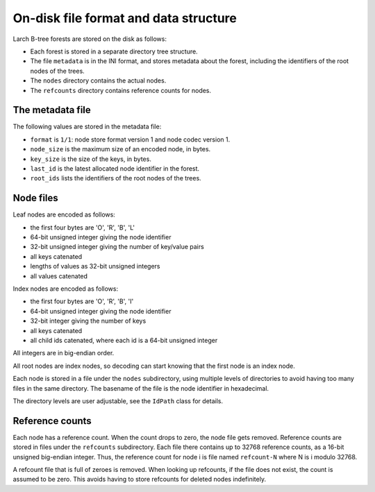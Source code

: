 On-disk file format and data structure
======================================

Larch B-tree forests are stored on the disk as follows:

* Each forest is stored in a separate directory tree structure.
* The file ``metadata`` is in the INI format, and stores metadata about
  the forest, including the identifiers of the root nodes of the trees.
* The ``nodes`` directory contains the actual nodes.
* The ``refcounts`` directory contains reference counts for nodes.

The metadata file
-----------------

The following values are stored in the metadata file:

* ``format`` is ``1/1``: node store format version 1 and node codec version 1.
* ``node_size`` is the maximum size of an encoded node, in bytes.
* ``key_size`` is the size of the keys, in bytes.
* ``last_id`` is the latest allocated node identifier in the forest.
* ``root_ids`` lists the identifiers of the root nodes of the trees.

Node files
----------

Leaf nodes are encoded as follows:

* the first four bytes are 'O', 'R', 'B', 'L'
* 64-bit unsigned integer giving the node identifier
* 32-bit unsigned integer giving the number of key/value pairs
* all keys catenated
* lengths of values as 32-bit unsigned integers
* all values catenated

Index nodes are encoded as follows:

* the first four bytes are 'O', 'R', 'B', 'I'
* 64-bit unsigned integer giving the node identifier
* 32-bit integer giving the number of keys
* all keys catenated
* all child ids catenated, where each id is a 64-bit unsigned integer

All integers are in big-endian order.

All root nodes are index nodes, so decoding can start knowing that
the first node is an index node.

Each node is stored in a file under the ``nodes`` subdirectory,
using multiple levels of directories to avoid having too many files
in the same directory. The basename of the file is the node identifier
in hexadecimal.

The directory levels are user adjustable, see the ``IdPath`` class
for details.

Reference counts
----------------

Each node has a reference count. When the count drops to zero, the
node file gets removed. Reference counts are stored in files under
the ``refcounts`` subdirectory. Each file there contains up to 
32768 reference counts, as a 16-bit unsigned big-endian integer.
Thus, the reference count for node i is file named ``refcount-N``
where N is i modulo 32768.

A refcount file that is full of zeroes is removed. When looking up
refcounts, if the file does not exist, the count is assumed to be zero.
This avoids having to store refcounts for deleted nodes indefinitely.

